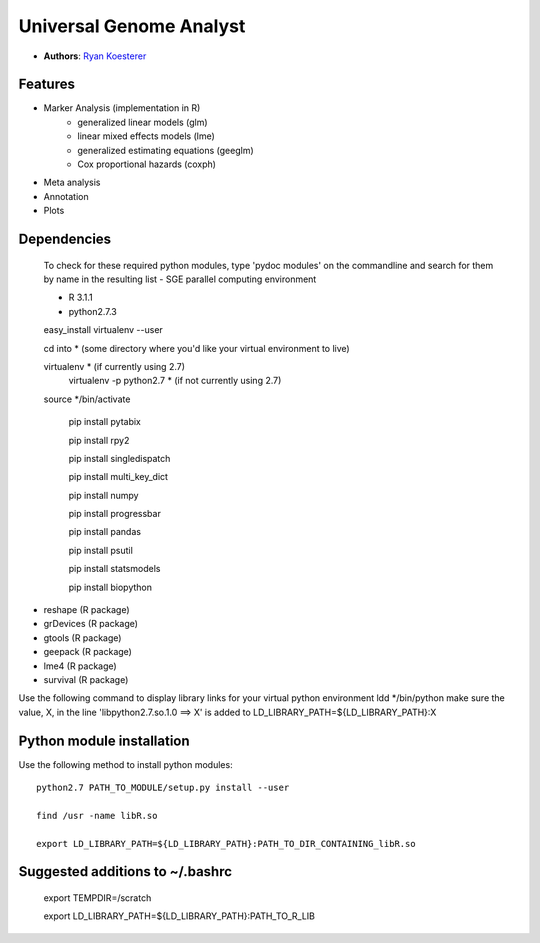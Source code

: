 Universal Genome Analyst
========================
  
- **Authors**: `Ryan Koesterer`_

.. _`Ryan Koesterer`: koesterr@bu.edu
.. _`Boston University Biomedical Genetics`: http://www.bumc.bu.edu/genetics

Features
--------

- Marker Analysis (implementation in R)
   - generalized linear models (glm)
   - linear mixed effects models (lme)   
   - generalized estimating equations (geeglm)
   - Cox proportional hazards (coxph)
- Meta analysis
- Annotation
- Plots


Dependencies
------------
 To check for these required python modules, type 'pydoc modules' on the commandline and search for them by name in the resulting list 
 - SGE parallel computing environment
 
 - R 3.1.1

 - python2.7.3

 easy_install virtualenv --user

 cd into * (some directory where you'd like your virtual environment to live)

 virtualenv * (if currently using 2.7)
	virtualenv -p python2.7 * (if not currently using 2.7)
	
 source */bin/activate
 
	pip install pytabix
	
	pip install rpy2
	
	pip install singledispatch
	
	pip install multi_key_dict
	
	pip install numpy
	
	pip install progressbar
	
	pip install pandas
	
	pip install psutil
	
	pip install statsmodels
	
	pip install biopython
	
- reshape (R package)
- grDevices (R package)
- gtools (R package)
- geepack (R package)
- lme4 (R package)
- survival (R package)

Use the following command to display library links for your virtual python environment
ldd */bin/python
make sure the value, X, in the line 'libpython2.7.so.1.0 ==> X' is added to LD_LIBRARY_PATH=${LD_LIBRARY_PATH}:X

Python module installation
--------------------------

Use the following method to install python modules::

 python2.7 PATH_TO_MODULE/setup.py install --user
 
 find /usr -name libR.so
 
 export LD_LIBRARY_PATH=${LD_LIBRARY_PATH}:PATH_TO_DIR_CONTAINING_libR.so

Suggested additions to ~/.bashrc
----------------------

 export TEMPDIR=/scratch
 
 export LD_LIBRARY_PATH=${LD_LIBRARY_PATH}:PATH_TO_R_LIB
